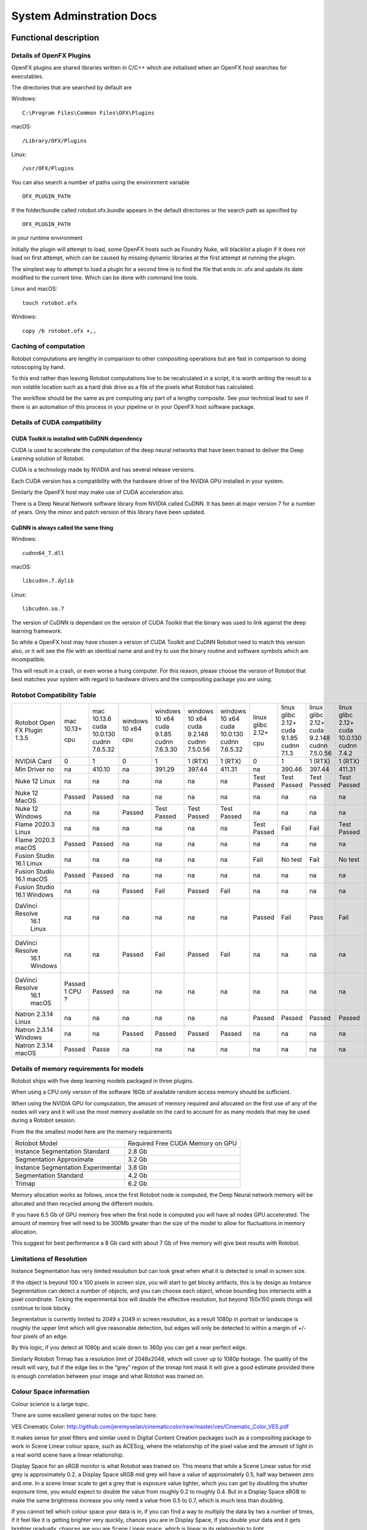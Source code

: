 *************************
System Adminstration Docs
*************************



Functional description 
######################

Details of OpenFX Plugins
=========================

OpenFX plugins are shared libraries written in C/C++ which are initialised when an OpenFX host searches for executables.

The directories that are searched by default are

Windows:
::

    C:\Program Files\Common Files\OFX\Plugins

macOS:
::

    /Library/OFX/Plugins

Linux:
::

    /usr/OFX/Plugins

You can also search a number of paths using the environment variable
::

    OFX_PLUGIN_PATH

If the folder/bundle called rotobot.ofx.bundle appears in the default directories or the search path as specified by
::

    OFX_PLUGIN_PATH

in your runtime environment

Initially the plugin will attempt to load, some OpenFX hosts such as Foundry Nuke, will blacklist a plugin if it does not load on first attempt, which can be caused by missing dynamic libraries at the first attempt at running the plugin.

The simplest way to attempt to load a plugin for a second time is to find the file that ends in .ofx and update its date modified to the current time. Which can be done with command line tools.

Linux and macOS:
::

    touch rotobot.ofx 

Windows:
::

    copy /b rotobot.ofx +,,


Caching of computation
======================

Rotobot computations are lengthy in comparison to other compositing operations but are fast in comparison to doing rotoscoping by hand.

To this end rather than leaving Rotobot computations live to be recalculated in a script, it is worth writing the result to a non volatile location such as a hard disk drive as a file of the pixels what Rotobot has calculated.

The workflow should be the same as pre computing any part of a lengthy composite. See your technical lead to see if there is an automation of this process in your pipeline or in your OpenFX host software package.

Details of CUDA compatibility
=============================

CUDA Toolkit is installed with CuDNN dependency
-----------------------------------------------

CUDA is used to accelerate the computation of the deep neural networks that have been trained to deliver the Deep Learning solution of Rotobot.

CUDA is a technology made by NVIDIA and has several release versions.

Each CUDA version has a compatibility with the hardware driver of the NVIDIA GPU installed in your system.

Similarly the OpenFX host may make use of CUDA acceleration also.

There is a Deep Neural Network software library from NVIDIA called CuDNN. It has been at major version 7 for a number of years. Only the minor and patch version of this library have been updated.

CuDNN is always called the same thing
-------------------------------------

Windows:
::

    cudnn64_7.dll

macOS:
::

    libcudnn.7.dylib

Linux:
::

    libcudnn.so.7

The version of CuDNN is dependant on the version of CUDA Toolkit that the binary was used to link against the deep learning framework.

So while a OpenFX host may have chosen a version of CUDA Toolkit and CuDNN Rotobot need to match this version also, or it will see the file with an identical name and and try to use the binary routine and software symbols which are incompatible.

This will result in a crash, or even worse a hung computer.
For this reason, please choose the version of Rotobot that best matches your system with regard to hardware drivers and the compositing package you are using.

.. _rotobot-compatibility-table-label:

Rotobot Compatibility Table
===========================

+----------------+---------+----------------+---------+----------------+----------------+----------------+-------------+-------------+----------------+---------------+
|Rotobot         | mac     | mac            | windows | windows        | windows        | windows        | linux       | linux       | linux          | linux         |
|Open FX Plugin  | 10.13+  | 10.13.6        | 10 x64  | 10 x64         | 10 x64         | 10 x64         | glibc 2.12+ | glibc 2.12+ | glibc 2.12+    | glibc 2.12+   |
|1.3.5           |         | cuda 10.0.130  |         | cuda 9.1.85    | cuda 9.2.148   | cuda 10.0.130  |             | cuda 9.1.85 | cuda 9.2.148   | cuda 10.0.130 |
|                | cpu     | cudnn 7.6.5.32 | cpu     | cudnn 7.6.3.30 | cudnn 7.5.0.56 | cudnn 7.6.5.32 | cpu         | cudnn 7.1.3 | cudnn 7.5.0.56 | cudnn 7.4.2   | 
+----------------+---------+----------------+---------+----------------+----------------+----------------+-------------+-------------+----------------+---------------+
| NVIDIA Card    | 0       | 1              | 0       | 1              | 1 (RTX)        | 1 (RTX)        | 0           | 1           | 1 (RTX)        | 1  (RTX)      |
+----------------+---------+----------------+---------+----------------+----------------+----------------+-------------+-------------+----------------+---------------+
| Min Driver no  | na      | 410.10         | na      | 391.29         | 397.44         | 411.31         | na          | 390.46      | 397.44         | 411.31        |
+----------------+---------+----------------+---------+----------------+----------------+----------------+-------------+-------------+----------------+---------------+	
| Nuke 12 Linux  | na      | na             | na      | na             | na             | na             | Test Passed | Test Passed | Test Passed    | Test Passed   |
+----------------+---------+----------------+---------+----------------+----------------+----------------+-------------+-------------+----------------+---------------+
| Nuke 12 MacOS  | Passed  | Passed         | na      | na             | na             | na             | na          | na          | na             | na            |
+----------------+---------+----------------+---------+----------------+----------------+----------------+-------------+-------------+----------------+---------------+  
| Nuke 12 Windows| na      | na             | Passed  | Test Passed    | Test Passed    | Test Passed    | na          | na          | na             | na            |
+----------------+---------+----------------+---------+----------------+----------------+----------------+-------------+-------------+----------------+---------------+  
| Flame 2020.3   | na      | na             | na      | na             | na             | na             | Test Passed | Fail        | Fail           | Test Passed   |
| Linux          |         |                |         |                |                |                |             |             |                |               |
+----------------+---------+----------------+---------+----------------+----------------+----------------+-------------+-------------+----------------+---------------+  
| Flame 2020.3   | Passed  | Passed         | na      | na             | na             | na             | na          | na          | na             | na            |
| macOS          |         |                |         |                |                |                |             |             |                |               |	
+----------------+---------+----------------+---------+----------------+----------------+----------------+-------------+-------------+----------------+---------------+  
| Fusion Studio  | na      | na             | na      | na             | na             | na             | Fail        | No test     | Fail           | No test       |
| 16.1 Linux     |         |                |         |                |                |                |             |             |                |               |
+----------------+---------+----------------+---------+----------------+----------------+----------------+-------------+-------------+----------------+---------------+  
| Fusion Studio  | Passed  | Passed         | na      | na             | na             | na             | na          | na          | na             | na            |
| 16.1 macOS     |         |                |         |                |                |                |             |             |                |               |
+----------------+---------+----------------+---------+----------------+----------------+----------------+-------------+-------------+----------------+---------------+  
| Fusion Studio  | na      | na             | Passed  | Fail           | Passed         | Fail           | na          | na          | na             | na            |
| 16.1 Windows   |         |                |         |                |                |                |             |             |                |               |
+----------------+---------+----------------+---------+----------------+----------------+----------------+-------------+-------------+----------------+---------------+  
|DaVinci Resolve |na       | na             | na      | na             | na             | na             | Passed      | Fail        | Pass           | Fail          |
| 16.1 Linux     |         |                |         |                |                |                |             |             |                |               |
+----------------+---------+----------------+---------+----------------+----------------+----------------+-------------+-------------+----------------+---------------+ 	
|DaVinci Resolve |na       | na             | Passed  | Fail           | Passed         | Fail           | na          | na          | na             | na            |
| 16.1 Windows   |         |                |         |                |                |                |             |             |                |               |
+----------------+---------+----------------+---------+----------------+----------------+----------------+-------------+-------------+----------------+---------------+ 
|DaVinci Resolve |Passed   | Passed         | na      | na             | na             | na             | na          | na          | na             | na            |
| 16.1 macOS     |1 CPU ?  |                |         |                |                |                |             |             |                |               |
+----------------+---------+----------------+---------+----------------+----------------+----------------+-------------+-------------+----------------+---------------+ 
| Natron 2.3.14  | na      | na             | na      | na             | na             | na             | Passed      | Passed      | Passed         | Passed        |
| Linux          |         |                |         |                |                |                |             |             |                |               |
+----------------+---------+----------------+---------+----------------+----------------+----------------+-------------+-------------+----------------+---------------+ 
| Natron 2.3.14  | na      | na             | Passed  | Passed         | Passed         | Passed         | na          | na          | na             | na            |
| Windows        |         |                |         |                |                |                |             |             |                |               |
+----------------+---------+----------------+---------+----------------+----------------+----------------+-------------+-------------+----------------+---------------+ 
| Natron 2.3.14  | Passed  | Passe          | na      | na             | na             | na             | na          | na          | na             | na            |
| macOS          |         |                |         |                |                |                |             |             |                |               |
+----------------+---------+----------------+---------+----------------+----------------+----------------+-------------+-------------+----------------+---------------+ 	


Details of memory requirements for models
=========================================

Rotobot ships with five deep learning models packaged in three plugins.

When using a CPU only version of the software 16Gb of available random access memory should be sufficient.

When using the NVIDIA GPU for computation, the amount of memory required and allocated on the first use of any of the nodes will vary and it will use the most memory available on the card to account for as many models that may be used during a Rotobot session.

From the the smallest model here are the memory requirements

+----------------------------------------+----------------------------------+
| Rotobot Model                          | Required Free CUDA Memory on GPU |
+----------------------------------------+----------------------------------+
| Instance Segmentation Standard         | 2.8 Gb                           | 
+----------------------------------------+----------------------------------+
| Segmentation Approximate               | 3.2 Gb                           |
+----------------------------------------+----------------------------------+
| Instance Segmentation Experimental     | 3.8 Gb                           |
+----------------------------------------+----------------------------------+
| Segmentation Standard                  | 4.2 Gb                           |
+----------------------------------------+----------------------------------+
| Trimap                                 | 6.2 Gb                           |
+----------------------------------------+----------------------------------+

Memory allocation works as follows, once the first Rotobot node is computed, the Deep Neural network memory will be allocated and then recycled among the different models.

If you have 6.5 Gb of GPU memory free when the first node is computed you will have all nodes GPU accelerated. The amount of memory free will need to be 300Mb greater than the size of the model to allow for fluctuations in memory allocation.

This suggest for best performance a 8 Gb card with about 7 Gb of free memory will give best results with Rotobot.

Limitations of Resolution
=========================

Instance Segmentation has very limited resolution but can look great when what it is detected is small in screen size.

If the object is beyond 100 x 100 pixels in screen size, you will start to get blocky artifacts, this is by design as Instance Segmentation can detect a number of objects, and you can choose each object, whose bounding box intersects with a pixel coordinate. Ticking the experimental box will double the effective resolution, but beyond 150x150 pixels things will continue to look blocky.

Segmentation is currently limited to 2049 x 2049 in screen resolution, as a result 1080p in portrait or landscape is roughly the upper limit which will give reasonable detection, but edges will only be detected to within a margin of +/- four pixels of an edge.

By this logic, if you detect at 1080p and scale down to 360p you can get a near perfect edge.

Similarly Rotobot Trimap has a resolution limit of 2048x2048, which will cover up to 1080p footage. The quality of the result will vary, but if the edge lies in the “grey” region of the trimap hint mask it will give a good estimate provided there is enough correlation between your image and what Rotobot was trained on.

Colour Space information
========================

Colour science is a large topic. 

There are some excellent general notes on the topic here:

VES Cinematic Color: http://github.com/jeremyselan/cinematiccolor/raw/master/ves/Cinematic_Color_VES.pdf

It makes sense for pixel filters and similar used in Digital Content Creation packages such as a compositing package to work in Scene Linear colour space, such as ACEScg, where the relationship of the pixel value and the amount of light in a real world scene have a linear relationship.

Display Space for an sRGB monitor is what Rotobot was trained on. This means that while a Scene Linear value for mid grey is approximately 0.2, a Display Space sRGB mid grey will have a value of approximately 0.5, half way between zero and one. In a scene linear scale to get a grey that is exposure value lighter, which you can get by doubling the shutter exposure time, you would expect to double the value from roughly 0.2 to roughly 0.4. But in a Display Space sRGB to make the same brightness increase you only need a value from 0.5 to 0.7, which is much less than doubling.

If you cannot tell which colour space your data is in, if you can find a way to multiply the data by two a number of times, if it feel like it is getting brighter very quickly, chances you are in Display Space, if you double your data and it gets brighter gradually, chances are you are Scene Linear space, which is linear in its relationship to light.

The simplest way to convert from one set of values to another is to use a Colour Transform node in your composting package and move from the colour space you are working in to the sRGB Display space.

OCIO Color Transform from the OpenColor IO project has from and to spaces and it is a matter of knowing your input source colour space and your output target should be a display sRGB, where a mid grey is around 0.5. These are available in Nuke, Natron, Fusion and the Fusion Panel of Resolve and will depend on your OCIO configuration. Flame has very complete colour management.

As a rule of thumb, if your image looks pale with the lookup table and looks natural without the lookup table, this is the expected input for a Display sRGB image.

Details of Environment variables
================================
::

    OFX_PLUGIN_PATH

Rotobot will only be loaded if the rotobot.ofx.bundle is in the OFX_PLUGIN_PATH or the default OpenFX locations

::

    ROTOBOT_MODEL_DIR

Will specify the default location of the files ending with .pb which are large trained neural network files.

::

    PATH

(Windows only)
This will need to include the shared_libraries subfolder from your install directory typically

::

    C:\Program Files\Kognat\shared_libraries


Systems Administration Guide
############################

Installing Rotobot should be trivial!

But to make sure it is here are some guides, where possible we have forced Rotobot installers to use the Administration account and install to standard places.

We are aware that many larger companies, who use Linux, use networked stores for the software locations which vary from studio to studio.

For this reason we do NOT force Administration or super user rights for Linux installation.

As a result if you use a standard user account rather than the administration user account some of the default functionality of the install wont work.

But you can follow the network install guide to get things working, if you do not have super user rights.

Installation
============

Download the installer with the following executable formats after the installer archive has been extracted

Windows

::

   <installer_name>.exe

Linux

::

    <installer_name>.run

MacOS

::

   <installer_name>(.app)


On Windows and macOS, you need to double click on the installers graphically for default behaviour, which will escalate permissions to the Administration user and install to the default location

Default Install Locations
-------------------------

Windows

::

   C:\Program Files\Kognat

MacOS

::

   /Applications/Kognat

Linux

::

    /opt/Kognat



Components Installed
====================

Deep Learning Models
--------------------

There should be five deep learning models with the ``.pb`` file extension

Open FX Folder/Bundle
---------------------

There should be a folder/bundle called ``rotobot.ofx.bundle`` this contains the executable binary and in the case of macOS and Linux all the support shared libraries

Shared Libraries
----------------

On macOS and Linux, the shared libraries ending in ``.so`` for Linux and ``.dylib`` for macOS are in the relative rpath to the ``rotobot.ofx`` binary

On Windows the supporting shared libraries or ``.dll`` binaries are in a sub folder called ``shared_libraries`` this needs to be on the ``%PATH%`` system environment variable

The installer will add this folder to the path

Main OpenFX Plugin
------------------

There is a file called ``rotobot.ofx`` which is the heart of the software, which is the pulled on by the OpenFX host program, your compositing package.


License Files
-------------

There is a subfolder with the following components used by Reprise License Manager the license management system see :ref:`licensing`. 



RLM License Utility
^^^^^^^^^^^^^^^^^^^

macOS and Linux

::

    rlmutil

Windows

::


    rlmutil.exe

This executable can be used to identify your rlmhost id for signing a license by Kongat staff

RLM Server
^^^^^^^^^^

macOS and Linux

::

    rlm

Windows

::

    rlm.exe

These files are used to host the RLM Server


RLM Independent Software Vendor Settings file
^^^^^^^^^^^^^^^^^^^^^^^^^^^^^^^^^^^^^^^^^^^^^

All Operating Sytems

::

    kognat.set

This file allows the decryption of the license system with the settings for the Kognat as a independant software vendor using the RLM system.


Installation on a single computer
=================================

This is the default use of the installer using Administrator permissions.

Windows
-------

1. Extract the zip folder
2. Within the ``installer`` folder double click the Install Builder executable ``<name>.exe``
3. If you see security warnings, the software signature process is incomplete, use your judgement to ignore warnings
4. Allow Administration rights for the installer
5. Follow the default choices.
6. Software install should be complete, after the window closes, it should take less than two minutes on a reasonably fast disk.


MacOS
-----

1. Extract the zip folder
2. Within the ``installer`` folder double click the Install Builder executable
3. If you see security warnings, the software signature process is incomplete, use your judgement to ignore warnings
4. Allow Administration rights for the installer
5. Follow the default choices.
6. Software install should be complete, after the window closes, it should take less than two minutes on a reasonably fast disk.

Linux
-----

1. Extract the zip folder
2. Within the ``installer`` folder double click the Install Builder executable ending in the file extension ``.sh``
3. Allow Administration rights for the installer by using the GUI or follow the guide below.
4. In a GUI open a Command Prompt at the folder with the ``<installername>.sh`` file inside
5. Within this folder in the commnd prompt CLI execute ``sudo ./*.sh`` and give the password
6. Follow the default choices on the GUI.
7. Software install should be complete, after the window closes, it should take less than two minutes on a reasonably fast disk.

Network installation
====================

Linux
-----

Looking at the Bit Rock Install Builder command line help we can see the following

::

    Kognat Rotobot OpenFX Plugin X.Y.Z-cpu-only
    Usage:
    
     --help                                      Display the list of valid options

     --version                                   Display product information
     
     --unattendedmodeui <unattendedmodeui>       Unattended Mode UI
                                                 Default: none
                                                 Allowed: none minimal minimalWithDialogs
    
     --optionfile <optionfile>                   Installation option file
                                                 Default: 
    
     --debuglevel <debuglevel>                   Debug information level of verbosity
                                                 Default: 2
                                                 Allowed: 0 1 2 3 4
    
     --mode <mode>                               Installation mode
                                                 Default: gtk
                                                 Allowed: gtk xwindow text unattended
    
     --debugtrace <debugtrace>                   Debug filename
                                                 Default: 
    
     --installer-language <installer-language>   Language selection
                                                 Default: en
                                                 Allowed: sq ar es_AR az eu pt_BR bg ca hr cs da nl en et fi fr de el he hu id it ja kk ko lv lt no fa pl pt ro ru sr zh_CN sk sl es sv th zh_TW tr tk va vi cy
    
     --prefix <prefix>                           Installation Directory
                                                 Default: /home/sam/Kognat


1. Create a folder where you would like to unpack the contents of the installer
2. in a ``bash`` shell create an environment variable to refer to this folder

::

     export DESTINATION=<fullpath_to_folder_in_step_1>

3. change directories into the ``installer`` folder where you unzipped the ``.sh`` large installer file.
4. Put the following into a shell

::

    ./*.sh --mode unattended --prefix $DESTINATION

5. Then change to the 

::

   cd $DESTINATION

6. Now you have `Components Installed`_ rather than being in `Default Install Locations`_  they are now in the folder you created which is your current directory.
7. To use the software from this folder, it is simply a matter of setting some runtime environment variables see `Details of Environment variables`_.
8. Append to ``OFX_PLUGIN_PATH`` to include the folder containing ``rotobot.ofx.bundle``
9. Create and set an environment variable in your runtime environment for ``ROTOBOT_MODEL_DIR`` to a fast disk which has a folder containing the files with the ``.pb`` extension
10. Maybe for a quick test the following will work for a ``bash`` shell

::

   export OFX_PLUGIN_PATH="${OFX_PLUGIN_PATH}:${PWD}"
   export ROTOBOT_MODEL_DIR="${PWD}"

11. You can now put this in a more permanent location or write tools to automate this process for network installations
12. A good standard runtime environment can be found here: https://github.com/nerdvegas/rez/blob/master/README.md

Rez example file
----------------

::

    user@mtl-rmw001l rotobot $ cat package.py 
    # pylint: disable=invalid-name
    name = 'rotobot'

    version = '1.3.5'

    authors = ['Kognat']

    description = 'AI driven rough rotoscoping OFX plugin.'

    requires = ['nuke-10+']

    # Requirements used during the build process only.
    # Here "rdo_package_utils" is our library used to build packages.
    private_build_requires = ['rdo_package_utils']

    uuid = ''

    # This tells to rez how to build the package.
    build_command = 'python {root}/build.py'

    def commands():
        """Commands that will be ran at the execution of rez-env."""
        import os
        env = locals()['env']  # silence linters
        pluginLocation = os.path.join('{root}', 'resources', 'linux', 'nuke')
        env.OFX_PLUGIN_PATH.append(pluginLocation)
        env.ROTOBOT_MODEL_DIR.append(pluginLocation)
        env.kognat_LICENSE.append('8053@licsrv01')

Reporting a fault
=================


Requesting a feature
====================	

	

	

